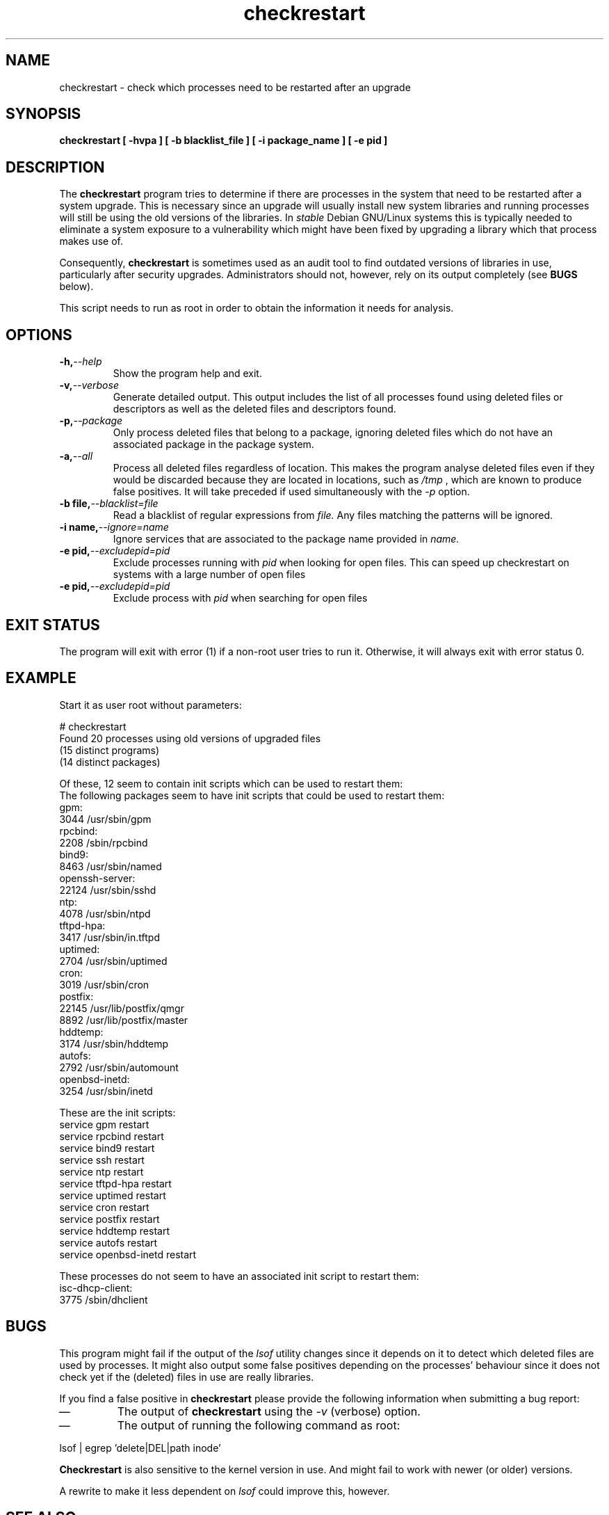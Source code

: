.\" checkrestart.1 - provide a list of processess that need to be restarted
.\" Copyright (C) 2006 Javier Fernandez-Sanguino
.\" Everybody is allowed to distribute this manual page,
.\" to modify it, and to distribute modifed versions of it.
.TH checkrestart 1 "December 19 2006" "debian\-goodies" "debian\-goodies"
.SH NAME
checkrestart \- check which processes need to be restarted after an upgrade
.SH SYNOPSIS
.B checkrestart [ -hvpa ] [ -b blacklist_file ] [ -i package_name ] [ -e pid ]
.SH DESCRIPTION
The
.B checkrestart
program tries to determine if there are processes in the system
that need to be restarted after a system upgrade. This is necessary since an upgrade
will usually install new system libraries and running processes will still be
using the old versions of the libraries. In \fIstable\fP Debian GNU/Linux
systems this is typically needed to eliminate a system exposure to a
vulnerability which might have been fixed by upgrading a library which that
process makes use of.

.P 
Consequently,
.B checkrestart
is sometimes used as an audit tool to find outdated versions of libraries in use,
particularly after security upgrades. Administrators should not, however, rely
on its output completely (see \fBBUGS\fP below).

.P 
This script needs to run as root in order to obtain the information it needs
for analysis.

.SH OPTIONS

.TP
.BI -h, --help
Show the program help and exit.

.TP
.BI -v, --verbose
Generate detailed output. This output includes the list of all
processes found using deleted files or descriptors as well as the deleted files
and descriptors found.

.TP
.BI -p, --package
Only process deleted files that belong to a package, ignoring deleted files
which do not have an associated package in the package system.

.TP
.BI -a, --all
Process all deleted files regardless of location. This makes 
the program analyse deleted files even if they would be discarded
because they are located in locations, such as 
.I /tmp
, which are known to produce false positives. It will take preceded if used
simultaneously with the 
.I -p
option.

.TP
.BI -b\ file, --blacklist=file
Read a blacklist of regular expressions from
.I file.
Any files matching the patterns will be ignored.

.TP
.BI -i\ name, --ignore=name
Ignore services that are associated to the package name provided in
.I name.
.TP

.BI -e\ pid, --excludepid=pid
Exclude processes running with
.I pid 
when looking for open files. This can speed up checkrestart on systems with a
large number of open files
.TP

.TP
.BI -e\ pid, --excludepid=pid
Exclude process with
.I pid
when searching for open files

.SH EXIT STATUS

The program will exit with error (1) if a non-root user tries to run it. Otherwise,
it will always exit with error status 0.

.SH EXAMPLE

Start it as user root without parameters:

  # checkrestart
  Found 20 processes using old versions of upgraded files
  (15 distinct programs)
  (14 distinct packages)
  
  Of these, 12 seem to contain init scripts which can be used to restart them:
  The following packages seem to have init scripts that could be used to restart them:
  gpm:
          3044    /usr/sbin/gpm
  rpcbind:
          2208    /sbin/rpcbind
  bind9:  
          8463    /usr/sbin/named
  openssh-server:
          22124   /usr/sbin/sshd
  ntp:
          4078    /usr/sbin/ntpd
  tftpd-hpa:
          3417    /usr/sbin/in.tftpd
  uptimed:
          2704    /usr/sbin/uptimed
  cron:   
          3019    /usr/sbin/cron
  postfix:
          22145   /usr/lib/postfix/qmgr
          8892    /usr/lib/postfix/master
  hddtemp:
          3174    /usr/sbin/hddtemp
  autofs: 
          2792    /usr/sbin/automount
  openbsd-inetd:
          3254    /usr/sbin/inetd
  
  These are the init scripts:
  service gpm restart
  service rpcbind restart
  service bind9 restart
  service ssh restart
  service ntp restart
  service tftpd-hpa restart
  service uptimed restart
  service cron restart
  service postfix restart
  service hddtemp restart
  service autofs restart
  service openbsd-inetd restart
  
  These processes do not seem to have an associated init script to restart them:
  isc-dhcp-client:
          3775    /sbin/dhclient

.SH BUGS
This program might fail if the output of the \fIlsof\fP utility changes since it
depends on it to detect which deleted files are used by processes. It might
also output some false positives depending on the processes' behaviour since
it does not check yet if the (deleted) files in use are really libraries.

.P 
If you find a false positive in
.B checkrestart
please provide the following information when submitting a bug report:

.IP \(em
The output of \fBcheckrestart\fP using the \fI-v\fP (verbose) option.

.IP \(em
The output of running the following command as root:
.PP
        lsof | egrep 'delete|DEL|path inode'
.PP

.P
.B Checkrestart
is also sensitive to the kernel version in use. And might fail to work with newer
(or older) versions.

.P
A rewrite to make it less dependent on \fIlsof\fP could improve this, however.

.SH  SEE ALSO
.B lsof(8)

.SH AUTHOR

.B checkrestart
was written by Matt Zimmerman for the Debian
GNU/Linux distribution.

.SH COPYRIGHT AND LICENCE

Copyright (C) 2001 Matt Zimmerman <mdz@debian.org>
Copyright (C) 2007,2010-2011 Javier Fernandez-Sanguino <jfs@debian.org>

This program is free software; you can redistribute it and/or modify
it under the terms of the GNU General Public License as published by
the Free Software Foundation; either version 2, or (at your option)
any later version.

On Debian systems, a copy of the GNU General Public License may be
found in /usr/share/common-licenses/GPL.

